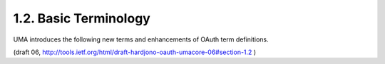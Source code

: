 1.2.  Basic Terminology
---------------------------------------

UMA introduces the following new terms and enhancements of OAuth term
definitions.


.. glossary::

   resource owner
   resource owners
         The "user" in User-Managed Access; an OAuth resource owner.
         This is typically an end-user (a natural person) but it can
         also be a corporation or other legal person.

   requesting party
   requesting parties
         An end-user, or a corporation or other legal person, that uses
         a client to seek access to a protected resource.  The
         requesting party may or may not be the same party as the
         resource owner.

   client
   clients
         An application making protected resource requests with the
         resource owner's authorization and on the requesting party's
         behalf.

   claim
   claims
         A statement of the value or values of one or more identity
         attributes of a requesting party.  

         A :term:`requesting party` may need to provide claims 
         to an authorization server in order to satisfy policy 
         and gain permission for access to a protected
         resource.

   resource set  
   resource sets
         A set of one or more protected resources.  

         In authorization policy terminology, 
         a resource set is the "object" being protected.

   scope type  
         A bounded extent of access that is possible to perform on
         a resource set.  

         In authorization policy terminology, 
         a scope type is one of the potentially many "verbs" that can logically
         apply to a resource set ("object").  

         UMA associates scope types with labeled :term:`resource sets`.

   authorization data  
         Data associated with a requesting party token
         that enables some combination of the authorization server and
         resource server to determine the correct extent of access to
         allow to a client.  

         Authorization data is a key part of the definition of an RPT profile.

   permission  
         A scope of access over a particular :term:`resource set` 
         at a particular resource server that is being asked for by, 
         or being granted to, a :term:`requesting party`.  

         In authorization policy terminology, 
         a permission is an entitlement that includes a "subject" (requesting party), 
         "verbs" (one or more scopes of access), and an "object" (resource set).  

         A permission is one example of authorization data 
         that an authorization server may grant.

   permission ticket  
         A correlation **handle** that is conveyed from an
         authorization server to a resource server, 
         from a resource server to a client, 
         and ultimately from a client to an authorization server, 
         to enable the authorization server to assess the correct resource owner policies 
         to apply to a request for an authorization grant.

(draft 06, http://tools.ietf.org/html/draft-hardjono-oauth-umacore-06#section-1.2 )
